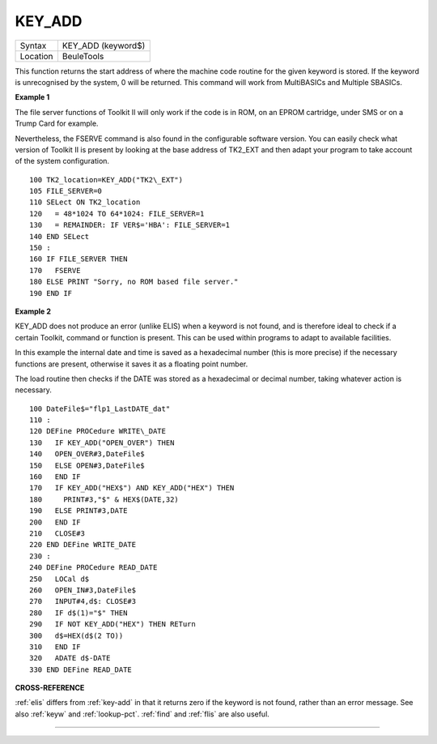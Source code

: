 ..  _key-add:

KEY\_ADD
========

+----------+-------------------------------------------------------------------+
| Syntax   |  KEY\_ADD (keyword$)                                              |
+----------+-------------------------------------------------------------------+
| Location |  BeuleTools                                                       |
+----------+-------------------------------------------------------------------+

This function returns the start address of where the machine code
routine for the given keyword is stored. If the keyword is unrecognised
by the system, 0 will be returned. This command will work from
MultiBASICs and Multiple SBASICs.

**Example 1**

The file server functions of Toolkit II will only work if the code is in
ROM, on an EPROM cartridge, under SMS or on a Trump Card for example.

Nevertheless, the FSERVE command is also found in the configurable
software version. You can easily check what version of Toolkit II is
present by looking at the base address of TK2\_EXT and then adapt your
program to take account of the system configuration.

::

    100 TK2_location=KEY_ADD("TK2\_EXT")
    105 FILE_SERVER=0
    110 SELect ON TK2_location
    120   = 48*1024 TO 64*1024: FILE_SERVER=1
    130   = REMAINDER: IF VER$='HBA': FILE_SERVER=1
    140 END SELect
    150 :
    160 IF FILE_SERVER THEN
    170   FSERVE
    180 ELSE PRINT "Sorry, no ROM based file server."
    190 END IF

**Example 2**

KEY\_ADD does not produce an error (unlike ELIS) when a keyword is not
found, and is therefore ideal to check if a certain Toolkit, command or
function is present. This can be used within programs to adapt to
available facilities.

In this example the internal date and time is
saved as a hexadecimal number (this is more precise) if the necessary
functions are present, otherwise it saves it as a floating point number.

The load routine then checks if the DATE was stored as a hexadecimal or
decimal number, taking whatever action is necessary.

::

    100 DateFile$="flp1_LastDATE_dat"
    110 :
    120 DEFine PROCedure WRITE\_DATE
    130   IF KEY_ADD("OPEN_OVER") THEN
    140   OPEN_OVER#3,DateFile$
    150   ELSE OPEN#3,DateFile$
    160   END IF
    170   IF KEY_ADD("HEX$") AND KEY_ADD("HEX") THEN
    180     PRINT#3,"$" & HEX$(DATE,32)
    190   ELSE PRINT#3,DATE
    200   END IF
    210   CLOSE#3
    220 END DEFine WRITE_DATE
    230 :
    240 DEFine PROCedure READ_DATE
    250   LOCal d$
    260   OPEN_IN#3,DateFile$
    270   INPUT#4,d$: CLOSE#3
    280   IF d$(1)="$" THEN
    290   IF NOT KEY_ADD("HEX") THEN RETurn
    300   d$=HEX(d$(2 TO))
    310   END IF
    320   ADATE d$-DATE
    330 END DEFine READ_DATE

**CROSS-REFERENCE**

:ref:`elis` differs from
:ref:`key-add` in that it returns zero if the
keyword is not found, rather than an error message. See also
:ref:`keyw` and :ref:`lookup-pct`.
:ref:`find` and :ref:`flis` are
also useful.

--------------


